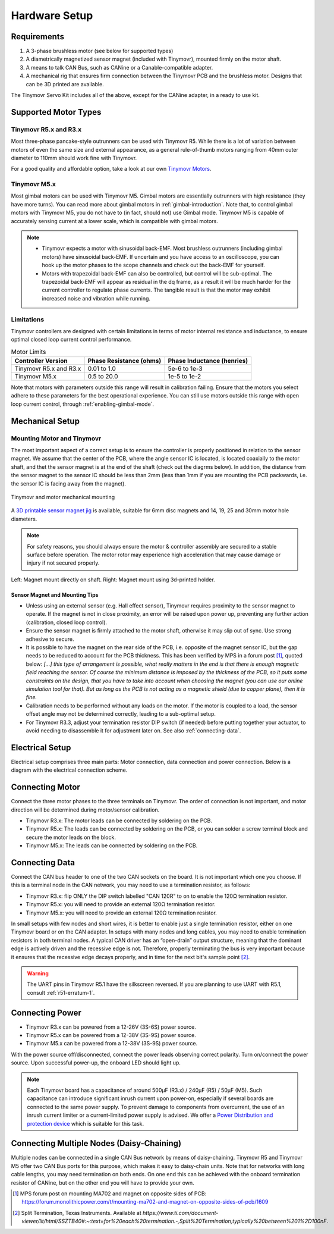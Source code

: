 .. _hardware-setup:

**************
Hardware Setup
**************


Requirements
############

1. A 3-phase brushless motor (see below for supported types)
2. A diametrically magnetized sensor magnet (included with Tinymovr), mounted firmly on the motor shaft.
3. A means to talk CAN Bus, such as CANine or a Canable-compatible adapter.
4. A mechanical rig that ensures firm connection between the Tinymovr PCB and the brushless motor. Designs that can be 3D printed are available.

The Tinymovr Servo Kit includes all of the above, except for the CANine adapter, in a ready to use kit.


Supported Motor Types
#####################

Tinymovr R5.x and R3.x
**********************

Most three-phase pancake-style outrunners can be used with Tinymovr R5. While there is a lot of variation between motors of even the same size and external appearance, as a general rule-of-thumb motors ranging from 40mm outer diameter to 110mm should work fine with Tinymovr.

For a good quality and affordable option, take a look at our own `Tinymovr Motors <https://tinymovr.com/5208_motor>`_.

Tinymovr M5.x
*************

Most gimbal motors can be used with Tinymovr M5. Gimbal motors are essentially outrunners with high resistance (they have more turns). You can read more about gimbal motors in :ref:`gimbal-introduction`. Note that, to control gimbal motors with Tinymovr M5, you do not have to (in fact, should not) use Gimbal mode. Tinymovr M5 is capable of accurately sensing current at a lower scale, which is compatible with gimbal motors.

.. note::
   * Tinymovr expects a motor with sinusoidal back-EMF. Most brushless outrunners (including gimbal motors) have sinusoidal back-EMF. If uncertain and you have access to an oscilloscope, you can hook up the motor phases to the scope channels and check out the back-EMF for yourself. 

   * Motors with trapezoidal back-EMF can also be controlled, but control will be sub-optimal. The trapezoidal back-EMF will appear as residual in the dq frame, as a result it will be much harder for the current controller to regulate phase currents. The tangible result is that the motor may exhibit increased noise and vibration while running.

Limitations
***********

Tinymovr controllers are designed with certain limitations in terms of motor internal resistance and inductance, to ensure optimal closed loop current control performance.

.. list-table:: Motor Limits
   :header-rows: 1

   * - Controller Version
     - Phase Resistance (ohms)
     - Phase Inductance (henries)
   * - Tinymovr R5.x and R3.x
     - 0.01 to 1.0
     - 5e-6 to 1e-3
   * - Tinymovr M5.x
     - 0.5 to 20.0
     - 1e-5 to 1e-2

Note that motors with parameters outside this range will result in calibration failing. Ensure that the motors you select adhere to these parameters for the best operational experience. You can still use motors outside this range with open loop current control, through :ref:`enabling-gimbal-mode`.


Mechanical Setup
################

Mounting Motor and Tinymovr
***************************

The most important aspect of a correct setup is to ensure the controller is properly positioned in relation to the sensor magnet. We assume that the center of the PCB, where the angle sensor IC is located, is located coaxially to the motor shaft, and thet the sensor magnet is at the end of the shaft (check out the diagrms below). In addition, the distance from the sensor magnet to the sensor IC should be less than 2mm (less than 1mm if you are mounting the PCB packwards, i.e. the sensor IC is facing away from the magnet).

.. figure:: mount.png
  :width: 800
  :align: center
  :alt: Tinymovr and motor mechanical mounting
  :figclass: align-center

  Tinymovr and motor mechanical mounting

A `3D printable sensor magnet jig <https://github.com/yconst/Tinymovr/blob/master/hardware/misc/magnet_jig.stl>`_ is available, suitable for 6mm disc magnets and 14, 19, 25 and 30mm motor hole diameters.

.. note::
   For safety reasons, you should always ensure the motor & controller assembly are secured to a stable surface before operation. The motor rotor may experience high acceleration that may cause damage or injury if not secured properly.

.. figure:: magnet_mount.jpg
  :width: 800
  :align: center
  :alt: Left: Magnet mount directly on shaft. Right: Magnet mount using 3d-printed holder.
  :figclass: align-center

  Left: Magnet mount directly on shaft. Right: Magnet mount using 3d-printed holder.

Sensor Magnet and Mounting Tips
-------------------------------

* Unless using an external sensor (e.g. Hall effect sensor), Tinymovr requires proximity to the sensor magnet to operate. If the magnet is not in close proximity, an error will be raised upon power up, preventing any further action (calibration, closed loop control).

* Ensure the sensor magnet is firmly attached to the motor shaft, otherwise it may slip out of sync. Use strong adhesive to secure.

* It is possible to have the magnet on the rear side of the PCB, i.e. opposite of the magnet sensor IC, but the gap needs to be reduced to account for the PCB thickness. This has been verified by MPS in a forum post [1]_, quoted below: 
  *[...] this type of arrangement is possible, what really matters in the end is that there is enough magnetic field reaching the sensor.
  Of course the minimum distance is imposed by the thickness of the PCB, so it puts some constraints on the design, that you have to take into account when choosing the magnet (you can use our online simulation tool for that). But as long as the PCB is not acting as a magnetic shield (due to copper plane), then it is fine.*

* Calibration needs to be performed without any loads on the motor. If the motor is coupled to a load, the sensor offset angle may not be determined correctly, leading to a sub-optimal setup.

* For Tinymovr R3.3, adjust your termination resistor DIP switch (if needed) before putting together your actuator, to avoid needing to disassemble it for adjustment later on. See also :ref:`connecting-data`.


.. _electrical-setup:

Electrical Setup
################

Electrical setup comprises three main parts: Motor connection, data connection and power connection. Below is a diagram with the electrical connection scheme.

.. image:: connections.png
  :width: 800
  :alt: Tinymovr power and data connection diagram


Connecting Motor
################

Connect the three motor phases to the three terminals on Tinymovr. The order of connection is not important, and motor direction will be determined during motor/sensor calibration.

* Tinymovr R3.x: The motor leads can be connected by soldering on the PCB. 

* Tinymovr R5.x: The leads can be connected by soldering on the PCB, or you can solder a screw terminal block and secure the motor leads on the block.

* Tinymovr M5.x: The leads can be connected by soldering on the PCB.

.. _connecting-data:

Connecting Data
###############

Connect the CAN bus header to one of the two CAN sockets on the board. It is not important which one you choose. If this is a terminal node in the CAN network, you may need to use a termination resistor, as follows:

* Tinymovr R3.x: flip ONLY the DIP switch labelled "CAN 120R" to on to enable the 120Ω termination resistor. 

* Tinymovr R5.x: you will need to provide an external 120Ω termination resistor.

* Tinymovr M5.x: you will need to provide an external 120Ω termination resistor.

In small setups with few nodes and short wires, it is better to enable just a single termination resistor, either on one Tinymovr board or on the CAN adapter. In setups with many nodes and long cables, you may need to enable termination resistors in both terminal nodes. A typical CAN driver has an “open-drain” output structure, meaning that the dominant edge is actively driven and the recessive edge is not. Therefore, properly terminating the bus is very important because it ensures that the recessive edge decays properly, and in time for the next bit's sample point [2]_.

.. warning::
   The UART pins in Tinymovr R5.1 have the silkscreen reversed. If you are planning to use UART with R5.1, consult :ref:`r51-erratum-1`. 

.. _connecting-power:

Connecting Power
################

* Tinymovr R3.x can be powered from a 12-26V (3S-6S) power source.

* Tinymovr R5.x can be powered from a 12-38V (3S-9S) power source.

* Tinymovr M5.x can be powered from a 12-38V (3S-9S) power source.

With the power source off/disconnected, connect the power leads observing correct polarity. Turn on/connect the power source. Upon successful power-up, the onboard LED should light up.

.. note::
   Each Tinymovr board has a capacitance of around 500μF (R3.x) / 240μF (R5) / 50μF (M5). Such capacitance can introduce significant inrush current upon power-on, especially if several boards are connected to the same power supply. To prevent damage to components from overcurrent, the use of an inrush current limiter or a current-limited power supply is advised. We offer a `Power Distribution and protection device <https://tinymovr.com/products/dianome>`_ which is suitable for this task.

.. _daisy-chain:

Connecting Multiple Nodes (Daisy-Chaining)
##########################################

Multiple nodes can be connected in a single CAN Bus network by means of daisy-chaining. Tinymovr R5 and Tinymovr M5 offer two CAN Bus ports for this purpose, which makes it easy to daisy-chain units. Note that for networks with long cable lengths, you may need termination on both ends. On one end this can be achieved with the onboard termination resistor of CANine, but on the other end you will have to provide your own.

.. image:: daisy_chain.png
  :width: 800
  :alt: Connecting multiple nodes by daisy-chaining


.. [1] MPS forum post on mounting MA702 and magnet on opposite sides of PCB: https://forum.monolithicpower.com/t/mounting-ma702-and-magnet-on-opposite-sides-of-pcb/1609
.. [2] Split Termination, Texas Instruments. Available at `https://www.ti.com/document-viewer/lit/html/SSZTB40#:~:text=for%20each%20termination.-,Split%20Termination,typically%20between%201%2D100nF`.
